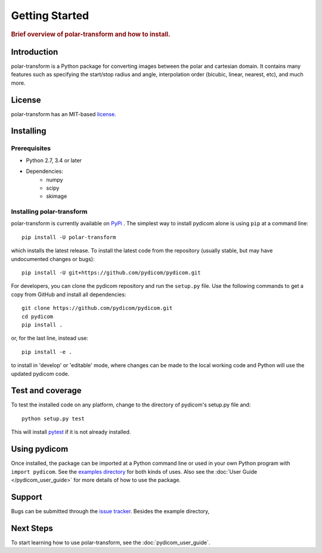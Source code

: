 ================
Getting Started
================

.. rubric:: Brief overview of polar-transform and how to install.


Introduction
============

polar-transform is a Python package for converting images between the polar and cartesian domain. It contains many features such as specifying the start/stop radius and angle, interpolation order (bicubic, linear, nearest, etc), and much more.

License
=======

polar-transform has an MIT-based `license
<https://github.com/addisonElliott/polar-transform/blob/master/LICENSE>`_.

Installing
==========

Prerequisites
-------------

* Python 2.7, 3.4 or later
* Dependencies:
   * numpy
   * scipy
   * skimage


Installing polar-transform
------------------

polar-transform is currently available on `PyPi <https://pypi.python.org/pypi/pydicom/>`_
. The simplest way to install pydicom alone is using ``pip`` at a command line::

  pip install -U polar-transform

which installs the latest release.  To install the latest code from the repository
(usually stable, but may have undocumented changes or bugs)::

  pip install -U git+https://github.com/pydicom/pydicom.git


For developers, you can clone the pydicom repository and run 
the ``setup.py`` file. Use the following commands to get a copy 
from GitHub and install all dependencies::

  git clone https://github.com/pydicom/pydicom.git
  cd pydicom
  pip install .

or, for the last line, instead use::

  pip install -e .

to install in 'develop' or 'editable' mode, where changes can be made to the
local working code and Python will use the updated pydicom code.


Test and coverage
=================

To test the installed code on any platform, change to the directory of 
pydicom's setup.py file and::

  python setup.py test

This will install `pytest <https://pytest.org>`_ if it is not 
already installed.


Using pydicom
=============

Once installed, the package can be imported at a Python command line or used
in your own Python program with ``import pydicom``.
See the `examples directory
<https://github.com/pydicom/pydicom/tree/master/examples>`_
for both kinds of uses. Also see the :doc:`User Guide </pydicom_user_guide>`
for more details of how to use the package.

Support
=======

Bugs can be submitted through the `issue tracker
<https://github.com/addisonElliott/polar-transform/issues>`_.  Besides the example directory,

Next Steps
==========

To start learning how to use polar-transform, see the :doc:`pydicom_user_guide`.